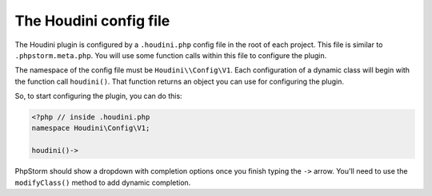 The Houdini config file
^^^^^^^^^^^^^^^^^^^^^^^

The Houdini plugin is configured by a ``.houdini.php`` config file
in the root of each project. This file is similar  to ``.phpstorm.meta.php``.
You will use some function calls within this file to configure the plugin.

The namespace of the config file must be ``Houdini\\Config\V1``.
Each configuration of a dynamic class will begin with the function call ``houdini()``.
That function returns an object you can use for configuring the plugin.

So, to start configuring the plugin, you can do this:

.. code-block:: php

    <?php // inside .houdini.php
    namespace Houdini\Config\V1;

    houdini()->

PhpStorm should show a dropdown with completion options once you finish typing
the ``->`` arrow. You'll need to use the ``modifyClass()`` method to add dynamic
completion.


